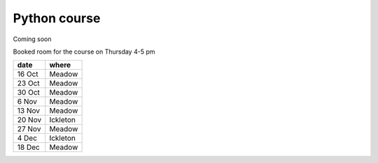 Python course
===============


Coming soon



Booked room for the course on Thursday 4-5 pm

========== ====================
 date         where         
========== ====================
 16 Oct    Meadow            
 23 Oct    Meadow            
 30 Oct    Meadow            
 6  Nov    Meadow            
 13 Nov    Meadow            
 20 Nov    Ickleton          
 27 Nov    Meadow            
 4 Dec     Ickleton          
 18 Dec    Meadow            
========== ====================
